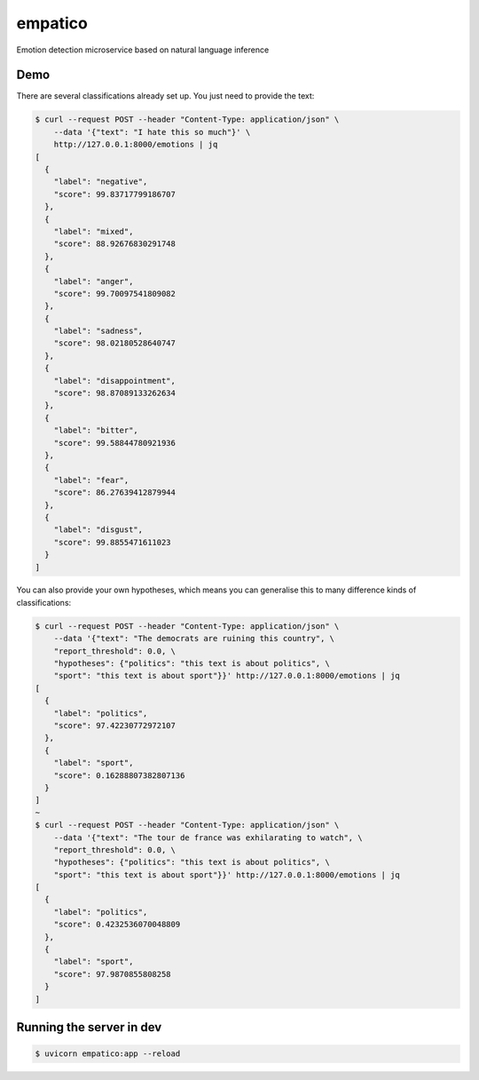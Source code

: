 empatico
========

Emotion detection microservice based on natural language inference

Demo
----

There are several classifications already set up. You just need to provide the
text:

.. code-block:: bash

    $ curl --request POST --header "Content-Type: application/json" \
        --data '{"text": "I hate this so much"}' \
        http://127.0.0.1:8000/emotions | jq
    [
      {
        "label": "negative",
        "score": 99.83717799186707
      },
      {
        "label": "mixed",
        "score": 88.92676830291748
      },
      {
        "label": "anger",
        "score": 99.70097541809082
      },
      {
        "label": "sadness",
        "score": 98.02180528640747
      },
      {
        "label": "disappointment",
        "score": 98.87089133262634
      },
      {
        "label": "bitter",
        "score": 99.58844780921936
      },
      {
        "label": "fear",
        "score": 86.27639412879944
      },
      {
        "label": "disgust",
        "score": 99.8855471611023
      }
    ]

You can also provide your own hypotheses, which means you can generalise this
to many difference kinds of classifications:

.. code-block:: bash

    $ curl --request POST --header "Content-Type: application/json" \
        --data '{"text": "The democrats are ruining this country", \
        "report_threshold": 0.0, \
        "hypotheses": {"politics": "this text is about politics", \
        "sport": "this text is about sport"}}' http://127.0.0.1:8000/emotions | jq
    [
      {
        "label": "politics",
        "score": 97.42230772972107
      },
      {
        "label": "sport",
        "score": 0.16288807382807136
      }
    ]
    ~
    $ curl --request POST --header "Content-Type: application/json" \
        --data '{"text": "The tour de france was exhilarating to watch", \
        "report_threshold": 0.0, \
        "hypotheses": {"politics": "this text is about politics", \
        "sport": "this text is about sport"}}' http://127.0.0.1:8000/emotions | jq
    [
      {
        "label": "politics",
        "score": 0.4232536070048809
      },
      {
        "label": "sport",
        "score": 97.9870855808258
      }
    ]


Running the server in dev
-------------------------

.. code-block:: bash

    $ uvicorn empatico:app --reload

